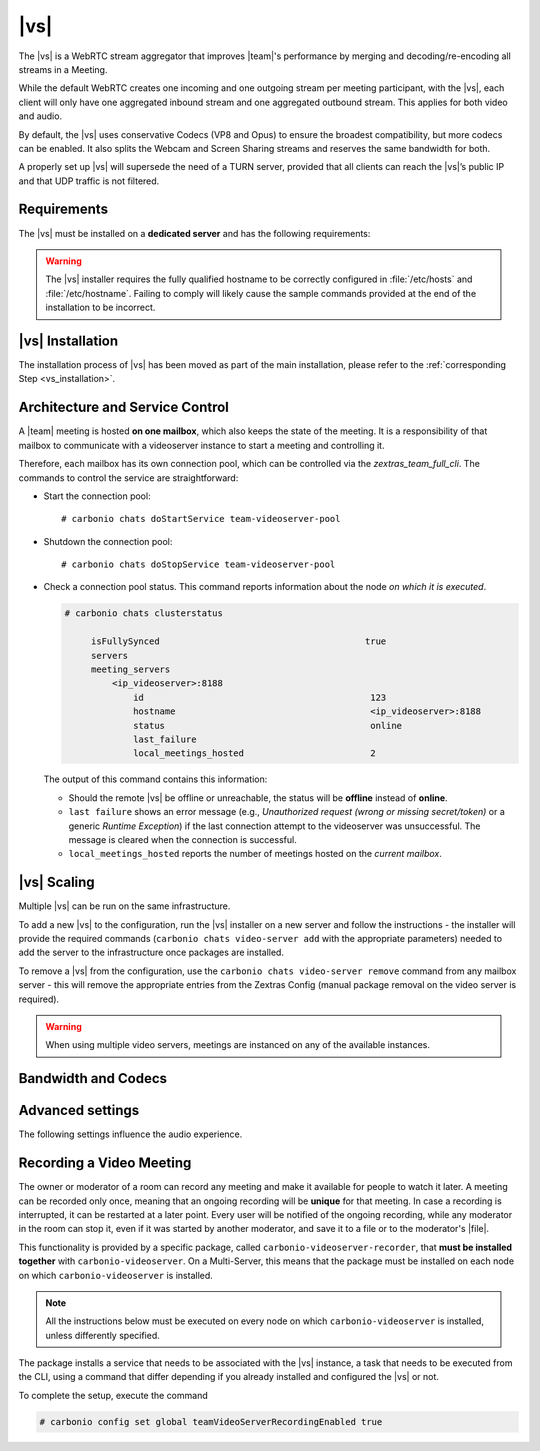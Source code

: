 .. SPDX-FileCopyrightText: 2022 Zextras <https://www.zextras.com/>
..
.. SPDX-License-Identifier: CC-BY-NC-SA-4.0

.. _videoserver:

|vs|
====

The |vs| is a WebRTC stream aggregator that improves |team|\ 's
performance by merging and decoding/re-encoding all streams in a
Meeting.

While the default WebRTC creates one incoming and one outgoing stream
per meeting participant, with the |vs|, each client will
only have one aggregated inbound stream and one aggregated outbound
stream. This applies for both video and audio.

.. card:: Example

   In our simple scenario, 5 people are participating in a meeting.

   - Without |vs|: each client generates 4x outgoing
     video/audio streams and receives 4 incoming video/audio streams

   - With |vs|: each client generates 1 outgoing video/audio
     stream and receives 1 incoming video/audio stream

   In summary:
   
   +----------------------+------------------------+-----------------------+
   | |vs|                 | Incoming Connections   | Outgoing Connections  |
   +======================+========================+=======================+
   | No                   | 4 (1 *from* each other | 4 (1 *to* each other  |
   |                      | client)                | client)               |
   +----------------------+------------------------+-----------------------+
   | Yes                  | 1                      | 1                     |
   +----------------------+------------------------+-----------------------+

By default, the |vs| uses conservative Codecs (VP8 and Opus) to
ensure the broadest compatibility, but more codecs can be enabled. It
also splits the Webcam and Screen Sharing streams and reserves the same
bandwidth for both.

A properly set up |vs| will supersede the need of a TURN server,
provided that all clients can reach the |vs|’s public IP and
that UDP traffic is not filtered.

.. _vs-requirements:

Requirements
------------

The |vs| must be installed on a **dedicated server** and has the
following requirements:

.. grid:: 1 1 2 3
   :gutter: 3

   .. grid-item-card::
      :columns: 12 12 6 4
                
      System
      ^^^^^

      -  Minimum 4 CPU cores, suggested at least 8 to handle more than 100
         users at the same time

      -  1024mb of ram + 1mb of ram for each connected user

      .. hint::

         The |vs| mainly scales on the CPU, so more CPU cores
         and power means more connected users.

   .. grid-item-card::
      :columns: 12 12 6 4
                
      Network
      ^^^^^

      - A public IP address. This is either the IP address of |vs|, if
        it is directly accessible from remote clients on the Internet,
        or—​if there is a NAT-ting device in front of it (e.g., a
        firewall or router)--the IP address with which the |vs| is
        reachable.

      -  A publicly resolvable FQDN

      -  With the default settings, 200kb/s (0.2 mb/s) bandwidth for each
         connected user

      -  WebSockets

   .. grid-item-card::
      :columns: 12 12 6 4

      Ports
      ^^^^

      - The mailbox server will establish a WebSocket on port 8188
        (TCP) to communicate with the |vs|

      - Connecting browsers will use a random UDP port between 20000
        and 40000 on the public IP of the |vs|


.. warning:: The |vs| installer requires the fully qualified hostname
   to be correctly configured in :file:`/etc/hosts` and
   :file:`/etc/hostname`.  Failing to comply will likely cause the
   sample commands provided at the end of the installation to be
   incorrect.

.. _vs-installation:

|vs| Installation
-----------------

The installation process of |vs| has been moved as part of the main
installation, please refer to the :ref:`corresponding Step
<vs_installation>`.

.. _vs-architecture:

Architecture and Service Control
--------------------------------

A |team| meeting is hosted **on one mailbox**, which also keeps the state
of the meeting. It is a responsibility of that mailbox to communicate
with a videoserver instance to start a meeting and controlling it.

Therefore, each mailbox has its own connection pool, which can be
controlled via the `zextras_team_full_cli`. The commands to
control the service are straightforward:

-  Start the connection pool::

     # carbonio chats doStartService team-videoserver-pool

-  Shutdown the connection pool::

     # carbonio chats doStopService team-videoserver-pool

-  Check a connection pool status. This command reports information
   about the node *on which it is executed*.

   .. code:: console

      # carbonio chats clusterstatus

           isFullySynced                                       true
           servers
           meeting_servers
               <ip_videoserver>:8188
                   id                                           123
                   hostname                                     <ip_videoserver>:8188
                   status                                       online  
                   last_failure                                         
                   local_meetings_hosted                        2       

   The output of this command contains this information:
   
   - Should the remote |vs| be offline or unreachable, the
     status will be **offline** instead of **online**.

   - ``last failure`` shows an error message (e.g., *Unauthorized
     request (wrong or missing secret/token)* or a generic *Runtime
     Exception*) if the last connection attempt to the videoserver was
     unsuccessful. The message is cleared when the connection is
     successful.

   - ``local_meetings_hosted`` reports the number of meetings hosted
     on the *current mailbox*.

.. _vs-scaling:

|vs| Scaling
--------------------

Multiple |vs| can be run on the same infrastructure.

To add a new |vs| to the configuration, run the |vs| installer on a
new server and follow the instructions - the installer will provide
the required commands (``carbonio chats video-server add`` with the
appropriate parameters) needed to add the server to the infrastructure
once packages are installed.

To remove a |vs| from the configuration, use the ``carbonio chats
video-server remove`` command from any mailbox server - this will
remove the appropriate entries from the Zextras Config (manual package
removal on the video server is required).

.. once beta is over?
   
.. warning:: When using multiple video servers, meetings are instanced
   on any of the available instances.

.. card::

   CLI Commands
   ^^^^

    The CLI command to manage |vs| installations is :command`carbonio
    team` with the sub-command ``video-server`` and the parameters
    `add` and `remove`.

   ..
      The CLI command to manage |vs| installations is ``carbonio
      team`` with the parameter ``video-server`` and the parameters
      `video-server add <carbonio_team_video-server_add>` and
      `video-server remove <carbonio_team_video-server_remove>`
      respectively.

   Quick reference:

   .. code:: console

      # carbonio chats video-server add *videoserver.example.com* [param VALUE[,VALUE]]

      # carbonio chats video-server remove *videoserver.example.com* [param VALUE[,VALUE]]

.. _vs-bandwidth-and-codecs:

Bandwidth and Codecs
--------------------

.. grid:: 1 1 2 4
   :gutter: 2

   .. grid-item-card::
      :columns: 12 12 6 4

      Video Bandwidth
      ^^^^^

      The administrator can set the webcam stream quality and the screenshare
      stream quality specifing the relative bitrate *in Kbps*. The values must
      be at least 100 Kbps and can be increased as desired.

      Higher values mean more quality but more used bandwidth.

      -  ``carbonio config global set attribute teamChatWebcamBitrateCap value 200``:
         is the command for the webcam stream quality/bandwidth

      -  ``carbonio config global set attribute teamChatScreenBitrateCap value 200``:
         is the command for the screenshare stream qualitybandwidth

      .. tip::

         By default both the webcam bandwidth and the screen sharing bandwidth
         are set to 200 Kbps.

   .. grid-item-card::
      :columns: 12 12 6 4

      Video Codecs
      ^^^^

      By default, the VP8 video codec is used. This is to ensure the best
      compatibility, as this codec is available in all supported browsers, but
      other codecs can be enabled:

      -  AV1:
         :command:`carbonio config global set attribute teamChatVideoCodecAV1 value true`

      -  H264:
         :command:`carbonio config global set attribute teamChatVideoCodecH264 value true`

      -  H265:
         :command:`carbonio config global set attribute teamChatVideoCodecH265 value true`

      -  VP8:
         :command:`carbonio config global set attribute teamChatVideoCodecVP8 value true`

      -  VP9:
         :command:`carbonio config global set attribute teamChatVideoCodecVP9 value true`

      Only one codec can be enabled at the time, so before enabling a new
      codec remember to disable the previous one using the same command as the
      one in the list above but substituting ``value true`` with
      ``value false``.

      .. container:: informalexample

         E.g. to enable the H264 codec run:

         :command:`carbonio config global set attribute teamChatVideoCodecVP8 value false`

         :command:`carbonio config global set attribute teamChatVideoCodecH264 value true`

   .. grid-item-card::
      :columns: 12 12 6 4

      Audio Codec
      ^^^^

      The audio codec used by the |vs| is Opus. No other codecs are
      supported, as Opus is currently the only reliable one available across
      all supported browsers.

      .. seealso::

         `Wikipedia page on Opus
         <https://en.wikipedia.org/wiki/Opus_(audio_format)#Bandwidth_and_sampling_rate>`_

.. _vs-advanced-settings:

Advanced settings
-----------------

The following settings influence the audio experience.

.. grid:: 1 1 2 2
   :gutter: 3

   .. grid-item-card::
      :columns: 12 12 6 6

      Audio Quality
      ^^^^

      The administrator can set the Opus audio quality by setting the sampling
      rate (in Hz) in the ``teamChatAudioSamplingRate`` global attribute.

      The available values are:

      -  8000 → represents the narrowband bandwidth

      -  12000 → represents the mediumband bandwidth

      -  16000 → represents the wideband bandwidth (**default**)

      -  24000 → represents the superwideband bandwidth

      -  48000 → represents the fullband bandwidth

   .. grid-item-card::
      :columns: 12 12 6 6

      Audio Sensitivity
      ^^^^

      The administrator can optimize the audio sensitivity with these two
      commands:

      :command:`carbonio config global set attribute teamChatAudioLevelSensitivity value 25`

      :command:`carbonio config global set attribute teamChatAudioSamplingSensitivityInterval value 2`

      The audio level sensitivity defines how much the audio should be
      normalized between all the audio sources. The value has a range between
      0 and 100 where 0 represents the audio muted and 100 the maximum audio
      level (too loud).

      By default the value is set to **25**.

      The audio sampling sensitivity interval defines the interval in seconds
      used to compute the audio sensitivity level. By default the value is set
      to 2 seconds, this means that the video server normalizes the audio
      level considering the audio sources of the last 2 seconds.

      The value should be at least **0**.

.. _vs-record-meeting:

Recording a Video Meeting
-------------------------

The owner or moderator of a room can record any meeting and make it
available for people to watch it later. A meeting can be recorded only
once, meaning that an ongoing recording will be **unique** for that
meeting. In case a recording is interrupted, it can be restarted at a
later point. Every user will be notified of the ongoing recording,
while any moderator in the room can stop it, even if it was started by
another moderator, and save it to a file or to the moderator's |file|.

This functionality is provided by a specific package, called
``carbonio-videoserver-recorder``, that **must be installed together**
with ``carbonio-videoserver``. On a Multi-Server, this means that the
package must be installed on each node on which
``carbonio-videoserver`` is installed.

.. note:: All the instructions below must be executed on every node on
   which ``carbonio-videoserver`` is installed, unless differently
   specified.

.. tab-set::

   .. tab-item:: Ubuntu
      :sync: ubuntu
                
      .. code:: console

         # apt install carbonio-videoserver-recorder

   .. tab-item:: RHEL
      :sync: rhel

      
      .. code:: console

         # yum install carbonio-videoserver-recorder

The package installs a service that needs to be associated with the
|vs| instance, a task that needs to be executed from the CLI, using a
command that differ depending if you already installed and configured
the |vs| or not.

.. grid:: 1 1 2 2
   :gutter: 3

   .. grid-item-card::
      :columns: 12 12 6 6
      :class-header: card-abyss

      |vs| already installed
      ^^^^

      If you already installed |vs|, execute this command:

      .. code:: console

         # carbonio chats video-server update-servlet example.com 8188 8090

      Here, replace *example.com* with the domain name or IP on which
      the |vs| is installed, *8188* the |vs| port, and *8090* (which
      is the default value) with the port that will be used only for
      recording. The value of the servlet port **must** match the one
      defined in file
      :file:`/etc/carbonio/videoserver-recorder/recordingEnv`.

   .. grid-item-card::
      :columns: 12 12 6 6
      :class-header: card-abyss

      |vs| not yet installed
      ^^^^

      If you did not yet install |vs|, you can execute the following
      command, which configures at the same time both the |vs| and the
      recording servlet.

      .. code:: console

         # carbonio chats video-server add example.com port 8188 servlet_port 8090 secret A_SECRET_PASSWORD

      Replace *example.com* with the actual domain name or IP, *8188*
      and *8090* with the ports associated with the |vs| and the
      recorder, respectively, and *A_SECRET_PASSWORD* with a robust
      password.


To complete the setup, execute the command

.. code:: console

   # carbonio config set global teamVideoServerRecordingEnabled true
